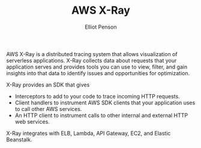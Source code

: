 #+TITLE: AWS X-Ray
#+AUTHOR: Elliot Penson

AWS X-Ray is a distributed tracing system that allows visualization of
serverless applications. X-Ray collects data about requests that your
application serves and provides tools you can use to view, filter, and gain
insights into that data to identify issues and opportunities for optimization.

X-Ray provides an SDK that gives
- Interceptors to add to your code to trace incoming HTTP requests.
- Client handlers to instrument AWS SDK clients that your application uses to
  call other AWS services.
- An HTTP client to instrument calls to other internal and external HTTP web
  services.

X-Ray integrates with ELB, Lambda, API Gateway, EC2, and Elastic Beanstalk.
